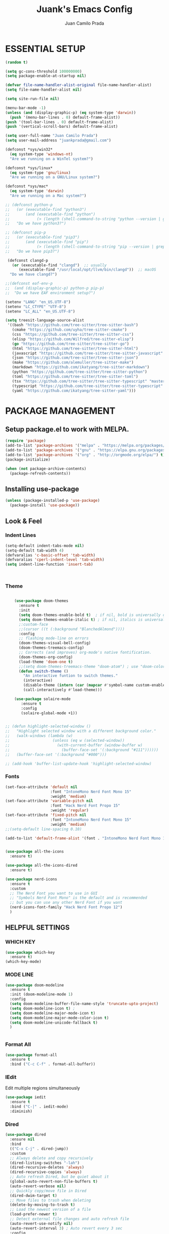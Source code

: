#+TITLE: Juank's Emacs Config
#+AUTHOR: Juan Camilo Prada
#+EMAIL: juankprada@gmail.com

* ESSENTIAL SETUP
#+begin_src emacs-lisp
  (random t)

  (setq gc-cons-threshold 100000000)
  (setq package-enable-at-startup nil)

  (defvar file-name-handler-alist-original file-name-handler-alist)
  (setq file-name-handler-alist nil)

  (setq site-run-file nil)

  (menu-bar-mode -1)
  (unless (and (display-graphic-p) (eq system-type 'darwin))
    (push '(menu-bar-lines . 0) default-frame-alist))
  (push '(tool-bar-lines . 0) default-frame-alist)
  (push '(vertical-scroll-bars) default-frame-alist)

  (setq user-full-name "Juan Camilo Prada")
  (setq user-mail-address "juankprada@gmail.com")

  (defconst *sys/win32*
    (eq system-type 'windows-nt)
    "Are we running on a WinTel system?")

  (defconst *sys/linux*
    (eq system-type 'gnu/linux)
    "Are we running on a GNU/Linux system?")

  (defconst *sys/mac*
    (eq system-type 'darwin)
    "Are we running on a Mac system?")

  ;; (defconst python-p
  ;;   (or (executable-find "python3")
  ;;       (and (executable-find "python")
  ;;            (> (length (shell-command-to-string "python --version | grep 'Python 3'")) 0)))
  ;;   "Do we have python3?")

  ;; (defconst pip-p
  ;;   (or (executable-find "pip3")
  ;;       (and (executable-find "pip")
  ;;            (> (length (shell-command-to-string "pip --version | grep 'python 3'")) 0)))
  ;;   "Do we have pip3?")

   (defconst clangd-p
     (or (executable-find "clangd")  ;; usually
        (executable-find "/usr/local/opt/llvm/bin/clangd"))  ;; macOS
    "Do we have clangd?")

  ;;(defconst eaf-env-p
  ;;  (and (display-graphic-p) python-p pip-p)
  ;;  "Do we have EAF environment setup?")

  (setenv "LANG" "en_US.UTF-8")
  (setenv "LC_CTYPE" "UTF-8")
  (setenv "LC_ALL" "en_US.UTF-8")

  (setq treesit-language-source-alist
   '((bash "https://github.com/tree-sitter/tree-sitter-bash")
     (cmake "https://github.com/uyha/tree-sitter-cmake")
     (css "https://github.com/tree-sitter/tree-sitter-css")
     (elisp "https://github.com/Wilfred/tree-sitter-elisp")
     (go "https://github.com/tree-sitter/tree-sitter-go")
     (html "https://github.com/tree-sitter/tree-sitter-html")
     (javascript "https://github.com/tree-sitter/tree-sitter-javascript" "master" "src")
     (json "https://github.com/tree-sitter/tree-sitter-json")
     (make "https://github.com/alemuller/tree-sitter-make")
     (markdown "https://github.com/ikatyang/tree-sitter-markdown")
     (python "https://github.com/tree-sitter/tree-sitter-python")
     (toml "https://github.com/tree-sitter/tree-sitter-toml")
     (tsx "https://github.com/tree-sitter/tree-sitter-typescript" "master" "tsx/src")
     (typescript "https://github.com/tree-sitter/tree-sitter-typescript" "master" "typescript/src")
     (yaml "https://github.com/ikatyang/tree-sitter-yaml")))
#+end_src





* PACKAGE MANAGEMENT


** Setup package.el to work with MELPA.


#+begin_src emacs-lisp
  (require 'package)
  (add-to-list 'package-archives '("melpa" . "https://melpa.org/packages/") t)
  (add-to-list 'package-archives '("gnu" . "https://elpa.gnu.org/packages/") t)
  (add-to-list 'package-archives '("org" . "http://orgmode.org/elpa/") t)
  (package-initialize)

  (when (not package-archive-contents)
    (package-refresh-contents))

#+end_src



** Installing use-package


#+begin_src emacs-lisp
  (unless (package-installed-p 'use-package)
    (package-install 'use-package))
#+end_src



** Look & Feel


*** Indent Lines
#+begin_src emacs-lisp
  (setq-default indent-tabs-mode nil)
  (setq-default tab-width 4)
  (defvaralias 'c-basic-offset 'tab-width)
  (defvaralias 'cperl-indent-level 'tab-width)
  (setq indent-line-function 'insert-tab)



#+end_src

*** Theme
#+begin_src emacs-lisp

      (use-package doom-themes
        :ensure t
        :init
        (setq doom-themes-enable-bold t)  ; if nil, bold is universally disabled
        (setq doom-themes-enable-italic t) ; if nil, italics is universally disabled
        ;:custom-face
        ;;(cursor ((t (:background "BlanchedAlmond"))))
        :config
        ;; flashing mode-line on errors
        (doom-themes-visual-bell-config)
        (doom-themes-treemacs-config)
        ;; Corrects (and improves) org-mode's native fontification.
        (doom-themes-org-config)
        (load-theme 'doom-one t)
        ;;(setq doom-themes-treemacs-theme "doom-atom") ; use "doom-colors" for less minimal icon theme
        (defun switch-theme ()
          "An interactive funtion to switch themes."
          (interactive)
          (disable-theme (intern (car (mapcar #'symbol-name custom-enabled-themes))))
          (call-interactively #'load-theme)))

      (use-package solaire-mode
         :ensure t
         :config
         (solaire-global-mode +1))


  ;; (defun highlight-selected-window ()
  ;;   "Highlight selected window with a different background color."
  ;;   (walk-windows (lambda (w)
  ;;                   (unless (eq w (selected-window))
  ;;                     (with-current-buffer (window-buffer w)
  ;;                       (buffer-face-set '(:background "#111"))))))
  ;;   (buffer-face-set '(:background "#000")))

  ;; (add-hook 'buffer-list-update-hook 'highlight-selected-window)

#+end_src


*** Fonts
#+begin_src emacs-lisp
  (set-face-attribute 'default nil
                      :font "IntoneMono Nerd Font Mono 15"
                      :weight 'medium)
  (set-face-attribute 'variable-pitch nil
                      :font "Hack Nerd Font Propo 15"
                      :weight 'regular)
  (set-face-attribute 'fixed-pitch nil
                      :font "IntoneMono Nerd Font Mono 15"
                      :weight 'medium)
  ;;(setq-default line-spacing 0.10)

  (add-to-list 'default-frame-alist '(font . "IntoneMono Nerd Font Mono 15"))


  (use-package all-the-icons
    :ensure t)

  (use-package all-the-icons-dired
    :ensure t)

  (use-package nerd-icons
    :ensure t
    :custom
    ;; The Nerd Font you want to use in GUI
    ;; "Symbols Nerd Font Mono" is the default and is recommended
    ;; but you can use any other Nerd Font if you want
    (nerd-icons-font-family "Hack Nerd Font Propo 12")
    )
#+end_src


** HELPFUL SETTINGS


*** WHICH KEY
#+begin_src emacs-lisp
  (use-package which-key
    :ensure t)
  (which-key-mode)
#+end_src


*** MODE LINE
#+begin_src emacs-lisp
  (use-package doom-modeline
    :ensure t
    :init (doom-modeline-mode 1)
    :config
    (setq doom-modeline-buffer-file-name-style 'truncate-upto-project)
    (setq doom-modeline-icon t) ;
    (setq doom-modeline-major-mode-icon t)
    (setq doom-modeline-major-mode-color-icon t)
    (setq doom-modeline-unicode-fallback t)
    )


#+end_src

*** Format All
#+begin_src emacs-lisp
  (use-package format-all
    :ensure t
    :bind ("C-c C-f" . format-all-buffer))
#+end_src

*** IEdit
Edit multiple regions simultaneously
#+begin_src emacs-lisp
  (use-package iedit
    :ensure t
    :bind ("C-|" . iedit-mode)
    :diminish)
#+end_src

*** Dired
#+begin_src emacs-lisp
  (use-package dired
    :ensure nil
    :bind
    (("C-x C-j" . dired-jump))
    :custom
    ;; Always delete and copy recursively
    (dired-listing-switches "-lah")
    (dired-recursive-deletes 'always)
    (dired-recursive-copies 'always)
    ;; Auto refresh Dired, but be quiet about it
    (global-auto-revert-non-file-buffers t)
    (auto-revert-verbose nil)
    ;; Quickly copy/move file in Dired
    (dired-dwim-target t)
    ;; Move files to trash when deleting
    (delete-by-moving-to-trash t)
    ;; Load the newest version of a file
    (load-prefer-newer t)
    ;; Detect external file changes and auto refresh file
    (auto-revert-use-notify nil)
    (auto-revert-interval 3) ; Auto revert every 3 sec
    :config
    ;; Enable global auto-revert
    (global-auto-revert-mode t)
    ;; Reuse same dired buffer, to prevent numerous buffers while navigating in dired
    (put 'dired-find-alternate-file 'disabled nil)
    :hook
    (dired-mode . (lambda ()
                    (local-set-key (kbd "<mouse-2>") #'dired-find-alternate-file)
                    (local-set-key (kbd "RET") #'dired-find-alternate-file)
                    (local-set-key (kbd "^")
                                   (lambda () (interactive) (find-alternate-file ".."))))))
#+end_src


** FUNCTIONAL PLUGINS

*** Better Compilation Colors
#+begin_src emacs-lisp
    (use-package fancy-compilation
      :ensure t
      :config
      (setq fancy-compilation-override-colors nil)
      :commands (fancy-compilation-mode))

  (with-eval-after-load 'compile
    (fancy-compilation-mode))
#+end_src


*** Undo Tree
#+begin_src emacs-lisp
  (use-package undo-tree
    :ensure t
    :defer t
    :init (global-undo-tree-mode)
    :custom
    (undo-tree-visualizer-diff t)
    (undo-tree-history-directory-alist `(("." . ,(expand-file-name ".backup" user-emacs-directory))))
    (undo-tree-visualizer-timestamps t))
#+end_src


*** Indentation Lines
#+begin_src emacs-lisp
  (use-package highlight-indent-guides
    :ensure t
    :hook (prog-mode-hook .  highlight-indent-guides-mode)
    )
#+end_src


*** SUDO edit
#+begin_src emacs-lisp
  (use-package sudo-edit
    :ensure t
    :commands (sudo-edit))
#+end_src


*** AVY

#+begin_src emacs-lisp
  (use-package avy
    :ensure t
    :defer t
    :bind
    (("C-:" . avy-goto-char-timer)
     ("C-;" . avy-goto-line))
    :custom
    (avy-timeout-seconds 0.3)
    (avy-style 'pre)
    :custom-face
    (avy-lead-face ((t (:background "#51afef" :foreground "#870000" :weight bold)))));
#+end_src

*** Crux
#+begin_src  emacs-lisp
  (use-package crux
    :ensure t
    :bind
    (("C-a" . crux-move-beginning-of-line)
     ("C-x 4 t" . crux-transpose-windows)
     ("C-x K" . crux-kill-other-buffers)
     ("C-k" . crux-smart-kill-line))
    :config
    (crux-with-region-or-buffer indent-region)
    (crux-with-region-or-buffer untabify)
    (crux-with-region-or-point-to-eol kill-ring-save)
    (defalias 'rename-file-and-buffer #'crux-rename-file-and-buffer))
#+end_src


*** DASHBOARD
Emacs Dashboard is an extensible startup screen showing your recent files, bookmars,
agenda items and an Emacs banner.
#+begin_src emacs-lisp
  (use-package dashboard-hackernews
    :ensure t
    :init
    :config
    (require 'json))

  (use-package dashboard
    :ensure t ;; Install dashboard if not installed
    :init     ;; tweak dashboard config before loading it
    (setq dashboard-banner-logo-title "Greetings master. What are we working on today?")
    ;;(setq dashboard-startup-banner 'logo) ;; use the standrad emacs logo as banner
    (setq dashboard-startup-banner (concat "~/.emacs.d/logos/logo-" (number-to-string (random 21)) ".png")) ;; use the standrad emacs logo as banner

    (setq dashboard-display-icons-p t) ;; display icons on both GUI and terminal
    ;;(setq dashboard-icon-type 'nerd-icons) ;; use `nerd-icons' package
    (setq dashboard-icon-type 'all-the-icons) ;; use `all-the-icons' package

    (setq dashboard-set-init-info t)
    (setq dashboard-set-heading-icons t)
    (setq dashboard-set-file-icons t)

    ;;(setq dashboard-center-content nil) ;; set to 't' for centered content
    (setq dashboard-set-navigator t)
    ;;(setq dashboard-navigator-buttons '((("" " Install system package" " Install system package" (lambda (&rest _) (helm-system-packages))))))
    (setq dashboard-set-week-agenda t)
    (setq dashboard-week-agenda t)
    (setq dashboard-heading-icons '((recents   . "history")
                                    (bookmarks . "bookmark")
                                    (agenda    . "calendar")
                                    (projects  . "rocket")
                                    (registers . "database")
                                    (hackernews . "newspaper-o")
                                    ))
    (setq dashboard-week-agenda t)
    (setq dashboard-items '((recents . 10)
                            (agenda . 5)
                            (bookmarks . 5)
                            (projects . 5)
                            (registers . 5)
                            (hackernews . 5)
                            ))
    (setq initial-buffer-choice (lambda () (get-buffer-create "*dashboard*")))
    :config
    (dashboard-setup-startup-hook))
#+end_src


*** ORG Mode
#+begin_src emacs-lisp
  (use-package org
    :ensure t
    :defer t
    :bind (("C-c l" . org-store-link)
           ("C-c a" . org-agenda)
           ("C-c c" . org-capture)
           (:map org-mode-map (("C-c C-p" . eaf-org-export-to-pdf-and-open)
                               ("C-c ;" . nil))))
    :custom
    (org-log-done 'time)
    (calendar-latitude 35.689487) ;; Prerequisite: set it to your location, currently default: Toronto, Canada
    (calendar-longitude 139.691711) ;; Usable for M-x `sunrise-sunset' or in `org-agenda'
    (org-export-backends (quote (ascii html icalendar latex md odt pdf)))
    (org-use-speed-commands t)
    (org-confirm-babel-evaluate 'nil)
    (org-latex-listings-options '(("breaklines" "true")))
    (setq org-todo-keywords
          (quote ((sequence "TODO(t!)"  "NEXT(n!)" "|" "DONE(d!)")
                  (sequence "IDEA(i!)" "MAYBE(y!)" "STAGED(s!)" "WORKING(k!)" "|" "USED(u!/@)")
                  )))
    (org-latex-listings t)
    (org-deadline-warning-days 7)
    (org-agenda-window-setup 'other-window)
    (org-latex-pdf-process
     '("pdflatex -shelnl-escape -interaction nonstopmode -output-directory %o %f"
       "pdflatex -shell-escape -interaction nonstopmode -output-directory %o %f"))
    :custom-face
    (org-agenda-current-time ((t (:foreground "spring green"))))
    :config
    (add-to-list 'org-latex-packages-alist '("" "listings"))
    (unless (version< org-version "9.2")
      (require 'org-tempo))
    (when (file-directory-p "~/org/agenda/")
      (setq org-agenda-files (list "~/org/agenda/")))
    (org-babel-do-load-languages
     'org-babel-load-languages
     '(;; other Babel languages
       (C . t)
       (python . t)
       (plantuml . t)))
    (defun org-export-toggle-syntax-highlight ()
      "Setup variables to turn on syntax highlighting when calling `org-latex-export-to-pdf'."
      (interactive)
      (setq-local org-latex-listings 'minted)
      (add-to-list 'org-latex-packages-alist '("newfloat" "minted")))

    (defun org-table-insert-vertical-hline ()
      "Insert a #+attr_latex to the current buffer, default the align to |c|c|c|, adjust if necessary."
      (interactive)
      (insert "#+attr_latex: :align |c|c|c|")))

  (use-package org-roam
    :after org
    :custom
    (org-roam-node-display-template
     (concat "${title:*} "
             (propertize "${tags:10}" 'face 'org-tag)))
    (org-roam-completion-everywhere t)
    :bind
    (("C-c n l" . org-roam-buffer-toggle)
     ("C-c n f" . org-roam-node-find)
     ("C-c n i" . org-roam-node-insert)
     ("C-c n h" . org-id-get-create))
    :config
    (when (file-directory-p "~/org/roam/")
      (setq org-roam-directory (file-truename "~/org/roam")))
    (org-roam-db-autosync-mode))

  (use-package toc-org
    :hook (org-mode . toc-org-mode))

  (use-package ox-md
    :after (org))

  (use-package htmlize :defer t)
#+end_src


*** Rainbow Mode
#+begin_src emacs-lisp
  (use-package rainbow-mode
    :ensure t
    :config
    (define-globalized-minor-mode my-global-rainbow-mode rainbow-mode
      (lambda () (rainbow-mode 1)))
    (my-global-rainbow-mode 1)
    )
#+end_src


*** Projectile
#+begin_src emacs-lisp
  (use-package projectile
    :ensure t
    :config
    (projectile-global-mode 1))
#+end_src


*** Magit
#+begin_src emacs-lisp

  (use-package magit
    :ensure t
    :if (executable-find "git")
    :bind
    (("C-x g" . magit-status)
     (:map magit-status-mode-map
           ("M-RET" . magit-diff-visit-file-other-window)))
    :config
    (defun magit-log-follow-current-file ()
      "A wrapper around `magit-log-buffer-file' with `--follow' argument."
      (interactive)
      (magit-log-buffer-file t)))
#+end_src

*** Ivy, Swiper and Counsel
#+begin_src emacs-lisp
  (setq ivy-disabled nil)

  (use-package counsel
    :ensure t
    :after ivy
    :config (counsel-mode))

  (use-package ivy
    :ensure t
    :diminish
    :custom
    (setq ivy-use-virtual-buffers t)
    (setq ivy-count-format "(%d/%d) ")
                                          ;(setq enable-recursive-minibuffers t)
    ;; enable this if you want `swiper' to use it
                                          ;(setq search-default-mode #'char-fold-to-regexp)
    :config
    (ivy-mode)
    )

  (use-package counsel-projectile
    :ensure t
    :after counsel
    :init
    (counsel-projectile-mode))

  (use-package ivy-rich
    :ensure t
    :after ivy
    :custom
    (setcdr (assq t ivy-format-functions-alist) #'ivy-format-function-line)
    (ivy-virtual-abbreviate 'full
                            ivy-rich-switch-buffer-align-virtual-buffer t
                            ivy-rich-path-style 'abbrev)
    :config
    (ivy-set-display-transformer 'ivy-switch-buffer
                                 'ivy-rich-switch-buffer-transformer)
    (ivy-rich-mode 1)
    )


  (use-package swiper
    :ensure t
    :after ivy)

  (use-package all-the-icons-ivy
    :ensure t
    :after ivy)

  (use-package all-the-icons-ivy-rich
    :ensure t
    :after ivy)

  (use-package smex
    :ensure t)

  (use-package ivy-xref
    :ensure t
    :init
    ;; xref initialization is different in Emacs 27 - there are two different
    ;; variables which can be set rather than just one
    (when (>= emacs-major-version 27)
      (setq xref-show-definitions-function #'ivy-xref-show-defs))
    ;; Necessary in Emacs <27. In Emacs 27 it will affect all xref-based
    ;; commands other than xref-find-definitions (e.g. project-find-regexp)
    ;; as well
    (setq xref-show-xrefs-function #'ivy-xref-show-xrefs))


#+end_src

*** Company Mode
#+begin_src emacs-lisp
  (use-package company
    :ensure t
    :defer t
    :init
    ;;(add-hook 'after-init-hook 'global-company-mode)
    :config
    ;; Set company completion to begin at once
    (setq company-idle-delay 0)
    (setq company-echo-delay 0)
    (setq company-dabbrev-other-buffers t)
    (setq company-dabbrev-code-other-buffers t)
    ;; (setq company-minimum-prefix-length 3)
    :hook
    (prog-mode . company-mode)
    )


  ;; With use-package:
  (use-package company-box
    :after
    (company)
    :ensure t
    :config
    ;; (setq company-box-frame-behavior 'point)
    ;; (setq company-box-show-single-candidate t)
    ;; (setq company-box-doc-delay 1)
    :hook
    (company-mode . company-box-mode))

#+end_src


*** Eglot
Emacs LSP mode (different to lsp-mode)
#+begin_src emacs-lisp

  (defun my-typescript-eglot-hook ()
    ((js-mode
    typescript-mode
    typescriptreact-mode) . eglot-ensure)
    ;; I'm not sure why this is needed, but it throws an error if I remove it
    (cl-defmethod project-root ((project (head eglot-project)))
      (cdr project))
    (defun my-project-try-tsconfig-json (dir)
      (when-let* ((found (locate-dominating-file dir "tsconfig.json")))
        (cons 'eglot-project found)))

    (add-hook 'project-find-functions
              'my-project-try-tsconfig-json nil nil)

    (add-to-list 'eglot-server-programs
                 '((typescript-mode) "typescript-language-server" "--stdio"))

    )

  (defun my-ruby-eglot-hook ()
    (ruby-mode . eglot-ensure)
    (python-ts-mode . flyspell-prog-mode)
    )

  (use-package eglot
    :ensure t
    :defer t
    :config
    (setq-default eglot-workspace-configuration
                  '((:pylsp . (:configurationSources ["flake8"]
                                                     :plugins (
                                                               :pycodestyle (:enabled :json-false)
                                                               :mccabe (:enabled :json-false)
                                                               :pyflakes (:enabled :json-false)
                                                               :flake8 (:enabled :json-false
                                                                                 :maxLineLength 88)
                                                               :ruff (:enabled t
                                                                               :lineLength 88)
                                                               :pydocstyle (:enabled t
                                                                                     :convention "numpy")
                                                               :yapf (:enabled :json-false)
                                                               :autopep8 (:enabled :json-false)
                                                               :black (:enabled t
                                                                                :line_length 88
                                                                                :cache_config t)))))))

#+end_src



*** LSP Mode
#+begin_src emacs-lisp
  ;; (use-package lsp-mode
  ;;   :ensure t
  ;;   :defer t
  ;;   :init
  ;;   ;; set prefix for lsp-command-keymap (few alternatives - "C-l", "C-c l")
  ;;   (setq lsp-keymap-prefix "C-c l")
  ;;   :hook (;; replace XXX-mode with concrete major-mode(e. g. python-mode)
  ;;          (java-mode . lsp)
  ;;          (typescript-mode . lsp-deferred)
  ;;          (javascript-mode . lsp-deferred)
  ;;          (add-hook 'python-mode #'lsp-deferred)
  ;;          ;; if you want which-key integration
  ;;          (lsp-mode . lsp-enable-which-key-integration))
  ;;   :commands (lsp lsp-deffered))

  ;; ;; optionally
  ;; (use-package lsp-ui
  ;;   :ensure t
  ;;   :defer t
  ;;   :config
  ;;   (setq lsp-ui-sideline-enable nil)
  ;;   (setq lsp-ui-doc-delay 2)
  ;;   :hook (lsp-mode . lsp-ui-mode)
  ;;   :bind (:map lsp-ui-mode-map ("C-c i" . lsp-ui-imenu)))
  ;; ;; Language specific lsp
  ;; (use-package lsp-java
  ;;   :config
  ;;   (setq lsp-java-server-install-dir "~/.emacs.d/lsp-java/")
  ;;   (setq lsp-java-bundles (directory-files "~/.jdtls/server/" t ".jar"))
  ;;   :ensure t)
  ;; (use-package lsp-java
  ;;   :ensure t)
  ;; ;; if you are helm user
  ;; (use-package helm-lsp
  ;;   :after
  ;;   (helm lsp-mode)
  ;;   :commands helm-lsp-workspace-symbol)
  ;; (use-package lsp-treemacs :commands lsp-treemacs-errors-list)
  ;; ;; optionally if you want to use debugger
  ;; (use-package dap-mode
  ;;   :after lsp-mode
  ;;   :ensure t
  ;;   :config
  ;;   (dap-auto-configure-mode)
  ;;   )
  ;; (use-package dap-java) ;;to load the dap adapter for your language
  ;; (use-package dap-python
  ;;   :config
  ;;   (setq dap-python-debugger 'debugpy))

  ;; ;; Language server for Python
  ;; ;; Read the docs for the different variables set in the config.
  ;; (use-package lsp-pyright
  ;;   :ensure t
  ;;   :config
  ;;   ;;(setq lsp-clients-python-library-directories '("/usr/" "~/.local/share/pkgs"))
  ;;   (setq lsp-pyright-disable-language-service nil
  ;;         lsp-pyright-disable-organize-imports nil
  ;;         lsp-pyright-auto-import-completions t
  ;;         lsp-pyright-use-library-code-for-types t
  ;;         lsp-pyright-venv-path "~/.local/share/virtualenvs")
  ;;   :hook ((add-hook 'python-mode #'(lambda ()
  ;;                           (require 'lsp-pyright) (lsp-deferred)))))

#+end_src



*** Whichkey
#+begin_src emacs-listp
  ;; optional if you want which-key integration
  (use-package which-key
    :ensure t
    :config
    (which-key-mode))
#+end_src

*** Treemacs
#+begin_src emacs-lisp
  (use-package treemacs
    :ensure t
    :defer t
    :init
    (with-eval-after-load 'winum
      (define-key winum-keymap (kbd "M-0") #'treemacs-select-window))
    :config
    (progn
      ;; The default width and height of the icons is 22 pixels. If you are
      ;; using a Hi-DPI display, uncomment this to double the icon size.
      ;;(treemacs-resize-icons 44)
      (treemacs-follow-mode t)
      (treemacs-filewatch-mode t)
      (treemacs-fringe-indicator-mode 'always)
      (when treemacs-python-executable
        (treemacs-git-commit-diff-mode t))

      (pcase (cons (not (null (executable-find "git")))
                   (not (null treemacs-python-executable)))
        (`(t . t)
         (treemacs-git-mode 'deferred))
        (`(t . _)
         (treemacs-git-mode 'simple)))
      (treemacs-hide-gitignored-files-mode nil)
      )

    :bind
    (:map global-map
          ("M-0"       . treemacs-select-window)
          ("C-x t 1"   . treemacs-delete-other-windows)
          ("C-x t t"   . treemacs)
          ("C-x t d"   . treemacs-select-directory)
          ("C-x t B"   . treemacs-bookmark)
          ("C-x t C-t" . treemacs-find-file)
          ("C-x t M-t" . treemacs-find-tag)))

  (use-package treemacs-projectile
    :after (treemacs projectile)
    :ensure t)

  (use-package treemacs-icons-dired
    :hook (dired-mode . treemacs-icons-dired-enable-once)
    :ensure t)

  (use-package treemacs-all-the-icons
    :ensure t)

  (use-package treemacs-nerd-icons
    :ensure t)

  (use-package treemacs-persp ;;treemacs-perspective if you use perspective.el vs. persp-mode
    :after (treemacs persp-mode) ;;or perspective vs. persp-mode
    :ensure t
    :config (treemacs-set-scope-type 'Perspectives))

  (use-package treemacs-tab-bar ;;treemacs-tab-bar if you use tab-bar-mode
    :after (treemacs)
    :ensure t
    :config (treemacs-set-scope-type 'Tabs))

  (use-package treemacs-magit
    :after (treemacs magit)
    :ensure t)

#+end_src


*** Indication of VCS changes
#+begin_src emacs-lisp
        (use-package diff-hl
          :ensure t
          :hook
          (prog-mode-hook . diff-hl-mode))
#+end_src

*** String Inflection
#+begin_src emacs-lisp
  (use-package string-inflection
    :ensure t
    :config
    ;; default
    (global-set-key (kbd "C-c C-u") 'string-inflection-all-cycle)

    ;; for ruby
    (add-hook 'ruby-mode-hook
              #'(lambda ()
                 (local-set-key (kbd "C-c C-u") 'string-inflection-ruby-style-cycle)))

    ;; for elixir
    (add-hook 'elixir-mode-hook
              #'(lambda ()
                 (local-set-key (kbd "C-c C-u") 'string-inflection-elixir-style-cycle)))

    ;; for java
    (add-hook 'java-mode-hook
              #'(lambda ()
                 (local-set-key (kbd "C-c C-u") 'string-inflection-java-style-cycle)))

    ;; for python
    (add-hook 'python-mode-hook
              #'(lambda ()
                 (local-set-key (kbd "C-c C-u") 'string-inflection-python-style-cycle)))
    )
#+end_src


*** Flycheck
For Flycheck to work as expected, it needs that linters and checkers are installed.
Check [[https://www.flycheck.org/en/latest/user/quickstart.html][Flycheck's Official documentation]]
#+begin_src emacs-lisp
  (use-package flycheck
    :ensure t
    :init (global-flycheck-mode)
    :config
    (setq flycheck-indication-mode nil)
    (setq flycheck-highlighting-mode 'lines)
    )
#+end_src


*** Exec PATH from shell
#+begin_src emacs-lisp
  (use-package exec-path-from-shell
    :ensure t
    :config
    (when (memq window-system '(mac ns x))
      (exec-path-from-shell-initialize))
    (when (daemonp)
      (exec-path-from-shell-initialize))

    )
#+end_src

*** AG Search Tool
#+begin_src emacs-lisp
    (use-package ag
      :ensure t)
#+end_src

*** Yasnippet
#+begin_src emacs-lisp
  (use-package yasnippet
    :ensure t
    :config
    (yas-reload-all)
    (add-hook 'sh-mode #'yas-minor-mode)
    (add-hook 'c-mode-hook #'yas-minor-mode)
    (add-hook 'java-mode-hook #'yas-minor-mode)
    (add-hook 'rust-mode-hook #'yas-minor-mode)
    (add-hook 'python-mode-hook #'yas-minor-mode)
    (add-hook 'javascript-mode-hook #'yas-minor-mode)
    (add-hook 'typescript-mode-hook #'yas-minor-mode)
    (add-hook 'haskell-mode-hook #'yas-minor-mode)
    )

  (use-package yasnippet-snippets
    :ensure t)
#+end_src



** Editing Modes

*** Docker Files
#+begin_src emacs-lisp
  (use-package dockerfile-mode
    :defer t
    :ensure t)
#+end_src

*** Conf Mode
#+begin_src emacs-lisp
  (use-package conf-mode
    :ensure t)
#+end_src

*** Markdown Mode
#+begin_src emacs-lisp
  (use-package markdown-mode
    :ensure t
    :config
    (setq markdown-command "/usr/bin/markdown")
    (setq markdown-css-paths `(,(expand-file-name "Documents/markdown.css")))
    (add-to-list 'auto-mode-alist '("\\.markdown$" . markdown-mode))
    (add-to-list 'auto-mode-alist '("\\.md$" . markdown-mode))
    )
#+end_src


*** YAML Mode
#+begin_src emacs-lisp
  (use-package yaml-mode
    :ensure t
    :config
    (add-to-list 'auto-mode-alist '("\\.yml$" . yaml-mode))
    (add-to-list 'auto-mode-alist '("\\.yaml$" . yaml-mode))
    )
#+end_src



*** Additional Lisp support
#+begin_src emacs-lisp
  (use-package sly
    :ensure t)
#+end_src


*** Rust Mode
#+begin_src emacs-lisp
  (use-package rust-mode
    :ensure t)
#+end_src


*** PHP Mode
#+begin_src emacs-lisp
  (use-package php-mode
    :ensure t)
#+end_src


*** Kotlin Mode
#+begin_src emacs-lisp
  (use-package kotlin-mode
    :ensure t)
#+end_src



*** Golang Mode
#+begin_src emacs-lisp
  (use-package go-mode
    :ensure t)
#+end_src

*** JSon Mode
#+begin_src emacs-lisp
  (use-package json-mode
    :ensure t
    :config
    (add-to-list 'auto-mode-alist '("\\.json$" . json-mode))
    )
#+end_src


*** Typescript Mode
#+begin_src emacs-lisp
  (use-package prettier-js
    :ensure t)

  (use-package add-node-modules-path
    :ensure t)

  (defun web-mode-init-hook ()
    "Hooks for Web mode.  Adjust indent."
    (setq web-mode-markup-indent-offset 2)
    (add-node-modules-path)
    (prettier-js-mode))

  (use-package web-mode
    :ensure t
    :config
    (add-to-list 'auto-mode-alist '("\\.jsx?$" . web-mode)) ;; auto-enable for .js/.jsx files
    (setq web-mode-content-types-alist '(("jsx" . "\\.js[x]?\\'")))
    ;; Enable eslint checker for web-mode
    (flycheck-add-mode 'javascript-eslint 'web-mode)
    ;; Enable flycheck globally
    (add-hook 'after-init-hook #'global-flycheck-mode)
    :hook ((web-mode-hook . web-mode-init-hook))
    :after (prettier-js-mode add-node-modules-path )
    )




  ;; if you use treesitter based typescript-ts-mode (emacs 29+)
  (use-package tide
    :ensure t
    :after (company flycheck)
    :hook ((typescript-ts-mode . tide-setup)
           (tsx-ts-mode . tide-setup)
           (typescript-ts-mode . tide-hl-identifier-mode)
           (before-save . tide-format-before-save)))

  (use-package typescript-mode
    :ensure t
    :config
    (setq web-mode-markup-indent-offset 2)
    (add-node-modules-path)
    (prettier-js-mode)
    (add-to-list 'auto-mode-alist '("\\.ts$" . typescript-mode))
    )
#+end_src


*** Haskell Mode
#+begin_src emacs-lisp
  (use-package haskell-mode
    :ensure t
    :config
    (add-to-list 'auto-mode-alist '("\\.hs$" . haskell-mode))
    )
#+end_src

*** Rust Mode
#+begin_src emacs-lisp
  (use-package rustic
    :ensure t
    :config
    (setq rustic-format-trigger 'on-save)
    (setq rustic-format-on-save-method 'rustic-format-buffer)
    (add-to-list 'auto-mode-alist '("\\.rs$" . rustic-mode))
    )
#+end_src


* GENERAL SETTINGS

** ENVRC
If this is failing it is quite likeyly `direnv` is not installed in the system. Install i using Distro Package Manager or Homebrew
#+begin_src emacs-lisp
  (use-package envrc
    :ensure t
    :config
    (envrc-global-mode)
    (define-key envrc-mode-map (kbd "C-c e") 'envrc-command-map)
    )
#+end_src


** ASDF Setting
#+begin_src emacs-lisp
  (add-to-list 'load-path "~/.emacs.d/extras/asdf.el/")

  (require 'asdf)
  (asdf-enable) ;; This ensures Emacs has the correct paths to asdf shims and bin
#+end_src

** GUI SETTINGS


*** Disable Menu, Toolbar and Scroll bars
#+begin_src emacs-lisp
  (menu-bar-mode -1)
  (tool-bar-mode -1)
  (scroll-bar-mode -1)
#+end_src


*** Display Line Numbers
#+begin_src emacs-lisp
    (defun my-display-numbers-hook ()
      (display-line-numbers-mode 1)
      (setq display-line-numbers-type 'relative)
      )
    (add-hook 'prog-mode-hook 'my-display-numbers-hook)
    (add-hook 'text-mode-hook 'my-display-numbers-hook)
    ;;(global-display-line-numbers-mode 1)
    (global-visual-line-mode -1)
    (global-hl-line-mode t)
#+end_src

** Behavioural settings

#+begin_src emacs-lisp

        (setq max-lisp-eval-depth 10000)
        (setq max-specpdl-size 32000)
        ;; Determine the underlying operating system
        (if (eq system-type 'darwin) (setq juank-aquamacs t))
        (if (eq system-type 'gnu/linux) (setq juank-linux t))
        (if (eq system-type 'windows-nt)(setq juank-win32 t))

        ;; Enable electric pair mode by default
        (electric-pair-mode t)

        (add-to-list 'default-frame-alist '(inhibit-double-buffering . t))

        ;; start full screen
        (add-to-list 'default-frame-alist '(fullscreen . maximized))
        ;; set default coding of buffers
        (unless *sys/win32*
          (set-selection-coding-system 'utf-8)
          (prefer-coding-system 'utf-8)
          (set-language-environment "UTF-8")
          (set-default-coding-systems 'utf-8)
          (set-terminal-coding-system 'utf-8)
          (set-keyboard-coding-system 'utf-8)
          (setq locale-coding-system 'utf-8))
        ;; Treat clipboard input as UTF-8 string first; compound text next, etc.
        (when (display-graphic-p)
          (setq x-select-request-type '(UTF8_STRING COMPOUND_TEXT TEXT STRING)))

        (setq default-buffer-file-coding-system 'utf-8-unix)

        ;; switched from tabs to spaces for indentation
        (setq-default indent-tabs-mode nil)
        ;; also set the indentation level to 4.
        (setq-default tab-width 4)
        ;; Don't autosave.
        (setq auto-save-default nil)
        ;; make copy and paste use the same clipboard as emacs.
        (setq select-enable-primary t)
        (setq select-enable-clipboard t)

        ;; Ensure I can use paste from the Mac OS X clipboard ALWAYS (or close)
        (when (memq window-system '(mac ns))
          (setq interprogram-paste-function (lambda () (shell-command-to-string "pbpaste"))))

        ;; sets Sunday to be the first day of the week in calendar
        (setq calendar-week-start-day 0 )

        (recentf-mode 1)
        (setq-default recent-save-file "~/.emacs.d/recentf")
        ;; save emacs backups in a different directory
        ;; (some build-systems build automatically all files with a prefix, and .#something.someending breakes that)
        (setq backup-directory-alist '(("." . "~/.emacsbackups")))
        ;; Don't create lockfiles. Many build systems that continously monitor the file system get confused by them (e.g, Quarkus). This sometimes causes the build systems to not work anymore before restarting
        (setq create-lockfiles nil)
        ;; Enable show-paren-mode (to visualize paranthesis) and make it possible to delete things we have marked
        (show-paren-mode 1)
        (delete-selection-mode 1)
        ;; don't use version numbers for backup files
        (setq version-control 'never)
        ;; open unidentified files in text mode
        (setq default-major-mode 'text-mode)
        ;; don't wrap long lines.
        (set-default 'truncate-lines t)
        ;; make the region visible (but only up to the next operation on it)
        (setq transient-mark-mode t)

        ;; don't add new lines to the end of a file when using down-arrow key
        (setq next-line-add-newlines nil)

        ;; make find-file and buffer switch case insensitive
        (setq read-file-name-completion-ignore-case t)
        (setq read-buffer-completion-ignore-case t)

        ;; use y or n instead of yes or no
        (defalias 'yes-or-no-p 'y-or-n-p)

        ;; winne-mode helper mode to restore window layout
        (when (fboundp 'winner-mode)
          (winner-mode 1))

        (setq split-height-threshold 20)
        (setq split-width-threshold nil)

        ;; This only works in Mac
        (setq mac-command-modifier 'meta)
        (setq mac-option-modifier nil)



        ;; Stop Emacs from losing undo information by
        ;; setting very high limits for undo buffers
        (setq undo-limit 20000000)
        (setq undo-strong-limit 40000000)

        ;; Automatically remove trailing whitespace.
        (add-hook 'prog-mode-hook
                  (lambda()
                   (unless (derived-mode-p 'markdown-mode)
                     (add-hook 'before-save-hook
                               #'cleanup-buffer t t))))

        ;; ignore bell alarm completely
        (setq ring-bell-function 'ignore)

        ;; Always start Emacs with a split view
        (split-window-horizontally)

        ;; Colours ("Colors" in some other languages)
        ;; Give me colours in major editing modes!
        (require 'font-lock)
        (global-font-lock-mode t)

        ;; Dont show the GNU splash screen
        (setq inhibit-startup-message t)

        ;; highlight region between point and mark
        (transient-mark-mode t)

        ;; highlight during query
        (setq query-replace-highlight t)

        ;; highlight incremental search
        (setq search-highlight t)

        ;; Don’t compact font caches during GC.
        (setq inhibit-compacting-font-caches t)

        ;; Show Keystrokes in Progress Instantly
        (setq echo-keystrokes 0.1)

        ;; Move Custom-Set-Variables to Different File
        (setq custom-file (concat user-emacs-directory "custom-set-variables.el"))
        (load custom-file 'noerror)

        ;; So Long mitigates slowness due to extremely long lines.
        ;; Currently available in Emacs master branch *only*!
        (when (fboundp 'global-so-long-mode)
          (global-so-long-mode))

        ;; Enable `erase-buffer' function
        (put 'erase-buffer 'disabled nil)

        ;; Default .args, .in, .out files to text-mode
        (add-to-list 'auto-mode-alist '("\\.in\\'" . text-mode))
        (add-to-list 'auto-mode-alist '("\\.out\\'" . text-mode))
        (add-to-list 'auto-mode-alist '("\\.args\\'" . text-mode))
        (add-to-list 'auto-mode-alist '("\\.bb\\'" . shell-script-mode))
        (add-to-list 'auto-mode-alist '("\\.bbclass\\'" . shell-script-mode))
        (add-to-list 'auto-mode-alist '("\\.Rmd\\'" . markdown-mode))

        ;; Smooth Scrolling
        ;; Vertical Scroll
        (setq scroll-step 1)
        (setq scroll-margin 1)
        (setq scroll-conservatively 101)
        (setq scroll-up-aggressively 0.01)
        (setq scroll-down-aggressively 0.01)
        (setq auto-window-vscroll nil)
        (setq fast-but-imprecise-scrolling nil)
        (setq mouse-wheel-scroll-amount '(1 ((shift) . 1)))
        (setq mouse-wheel-progressive-speed nil)
        ;; Horizontal Scroll
        (setq hscroll-step 1)
        (setq hscroll-margin 1)

        ;; Titlebar
        (setq-default frame-title-format '("Emacs - " user-login-name "@" system-name " - %b"))

        (when (version<= "29.1" emacs-version)
          (pixel-scroll-precision-mode 1))

#+end_src

*** General Editing settings

#+begin_src emacs-lisp
  ;; show unncessary whitespace that can mess up your diff
  (add-hook 'prog-mode-hook (lambda () (interactive) (setq show-trailing-whitespace 1)))
  ;; redefine the isearch-forward-regexp function
  (add-hook 'isearch-mode-hook 'my-isearch-yank-word-hook)


                                          ; Bright-red TODOs, yellow IMPORTANT and STUDY and green NOTE
  (setq fixme-modes '(c++-mode c-mode emacs-lisp-mode java-mode))
  (make-face 'font-lock-fixme-face)
  (make-face 'font-lock-study-face)
  (make-face 'font-lock-important-face)
  (make-face 'font-lock-note-face)
  (mapc (lambda (mode)
          (font-lock-add-keywords
           mode
           '(("\\<\\(TODO\\)" 1 'font-lock-fixme-face t)
             ("\\<\\(STUDY\\)" 1 'font-lock-study-face t)
             ("\\<\\(IMPORTANT\\)" 1 'font-lock-important-face t)
             ("\\<\\(NOTE\\)" 1 'font-lock-note-face t))))
        fixme-modes)
  (modify-face 'font-lock-fixme-face "Red" nil nil t nil t nil nil)
  (modify-face 'font-lock-study-face "Yellow" nil nil t nil t nil nil)
  (modify-face 'font-lock-important-face "Yellow" nil nil t nil t nil nil)
  (modify-face 'font-lock-note-face "Green" nil nil t nil t nil nil)


#+end_src


** Development Specific Settings

#+begin_src emacs-lisp

  ;; Better Compilation
  ;; kill compilation process before starting another
  (setq-default compilation-always-kill t)
  ;; save all buffers on `compile'
  (setq-default compilation-ask-about-save nil)
  ;; Get compilation buffer to autoscroll. Always!!!
  (setq-default compilation-scroll-output t)

  ;; ad-handle-definition warnings are generated when functions are redefined with `defadvice',
  ;; they are not helpful.
  (setq ad-redefinition-action 'accept)


  (add-to-list 'auto-mode-alist '("\\.gitconfig$" . conf-mode))
  (setq auto-mode-alist
        (append
         '(("\\.cpp$"    . c++-mode)
           ("\\.hpp$"    . c++-mode)
           ("\\.hin$"    . c++-mode)
           ("\\.cin$"    . c++-mode)
           ("\\.inl$"    . c++-mode)
           ("\\.rdc$"    . c++-mode)
           ("\\.h$"    . c-mode)
           ("\\.c$"   . c-mode)
           ("\\.cc$"   . c++-mode)
           ("\\.c8$"   . c++-mode)
           ("\\.txt$" . indented-text-mode)
           ("\\.emacs$" . emacs-lisp-mode)
           ("\\.gen$" . gen-mode)
           ("\\.ms$" . fundamental-mode)
           ("\\.m$" . objc-mode)
           ("\\.mm$" . objc-mode)
           ("\\.java$" . java-mode)
           ) auto-mode-alist))

  ;; setup compile package
  (require 'compile)
  (setq mode-compile-always-save-buffer-p nil)

#+end_src

*** C/C++ Configuration
#+begin_src emacs-lisp
  (require 'cc-mode)

  ;; (add-hook 'c-mode-hook 'lsp) ;; Check if we really miss it
  (add-hook 'c-mode-hook 'yas-minor-mode)

  ;; C & C++ tweaks
  (require 'cc-mode)

  (defun my-c-mode-hook ()
    (defun juank-big-fun-c-compilation-hook ()
      (make-local-variable 'truncate-lines)
      (setq truncate-lines nil)
      )

    (add-hook 'compilation-mode-hook 'juank-big-fun-c-compilation-hook)

    (setq compilation-context-lines 0)
    ;; (setq compilation-error-regexp-alist
    ;;       (cons '("^\\([0-9]+>\\)?\\(\\(?:[a-zA-Z]:\\)?[^:(\t\n]+\\)(\\([0-9]+\\)) : \\(?:fatal error\\|warnin\\(g\\)\\) C[0-9]+:" 2 3 nil (4))
    ;; 	    compilation-error-regexp-alist))

    (setq compilation-directory-locked nil)

    (when (bound-and-true-p juank-win32)
      (setq juank-makescript "build.bat")
      (setq juank-font "outline-Liberation Mono")
      )

    (when (bound-and-true-p juank-aquamacs)
      (cua-mode 0)
      (setq mac-option-modifier nil)
      (setq mac-command-modifier 'meta)
      (setq x-select-enable-clipboard t)
      (setq special-display-regexps nil)
      (setq special-display-buffer-names nil)
      (define-key function-key-map [return] [13])
      (setq mac-command-key-is-meta t)
      (scroll-bar-mode -1)
      (setq mac-pass-command-to-system nil)
      (setq juank-makescript "./build_mac.sh")
      )

    (when (bound-and-true-p juank-linux)
      (setq juank-makescript "./build_linux.sh")
      )

    ;; GDB setuo
    ;; split windows for gdb screens
    (setq gdb-many-windows t gdb-show-main t)
    ;; C++ indentation style
    (defconst juank-big-fun-c-style
      '((c-electric-pound-behavior   . nil)
        (c-tab-always-indent         . t)
        (c-comment-only-line-offset  . 0)
        (c-hanging-braces-alist      . ((class-open)
                                        (class-close)
                                        (defun-open)
                                        (defun-close)
                                        (inline-open)
                                        (inline-close)
                                        (brace-list-open)
                                        (brace-list-close)
                                        (brace-list-intro)
                                        (brace-list-entry)
                                        (block-open)
                                        (block-close)
                                        (substatement-open)
                                        (statement-case-open)
                                        (class-open)))
        (c-hanging-colons-alist      . ((inher-intro)
                                        (case-label)
                                        (label)
                                        (access-label)
                                        (access-key)
                                        (member-init-intro)))
        (c-cleanup-list              . (scope-operator
                                        list-close-comma
                                        defun-close-semi))
        (c-offsets-alist             . ((arglist-close         .  c-lineup-arglist)
                                        (label                 . -4)
                                        (access-label          . -4)
                                        (substatement-open     .  0)
                                        (statement-case-intro  .  4)
                                        (statement-block-intro .  c-lineup-for)
                                        (case-label            .  4)
                                        (block-open            .  0)
                                        (inline-open           .  0)
                                        (topmost-intro-cont    .  0)
                                        (knr-argdecl-intro     . -4)
                                        (brace-list-open       .  0)
                                        (brace-list-intro      .  4)))
        (c-echo-syntactic-information-p . t))
      "Juank's Big Fun C++ Style")

    (c-add-style "BigFun" juank-big-fun-c-style t)

    ;; 4-space tabs
    (setq tab-width 4
          indent-tabs-mode nil)

    ;; Additional style stuff
    (c-set-offset 'member-init-intro '++)

    ;; No hungry backspace
    (c-toggle-auto-hungry-state -1)

    ;; Newline indents, semi-colon doesn't
    (define-key c-mode-map "\C-m" 'newline-and-indent)
    (setq c-hanging-semi&comma-criteria '((lambda () 'stop)))
    ;;  Handle super-tabbify (TAB completes, shift-TAB actually tabs)
    (setq dabbrev-case-replace t)
    (setq dabbrev-case-fold-search t)
    (setq dabbrev-upcase-means-case-search t)
    ;; Abbrevation expansion
    (abbrev-mode 1)

    (turn-on-font-lock)

    (defun juank-find-corresponding-file ()
      "Find the file that corresponds to this one."
      (interactive)
      (setq CorrespondingFileName nil)
      (setq BaseFileName (file-name-sans-extension buffer-file-name))
      (if (string-match "\\.c" buffer-file-name)
          (setq CorrespondingFileName (concat BaseFileName ".h")))
      (if (string-match "\\.h" buffer-file-name)
          (if (file-exists-p (concat BaseFileName ".c")) (setq CorrespondingFileName (concat BaseFileName ".c"))
            (setq CorrespondingFileName (concat BaseFileName ".cpp"))))
      (if (string-match "\\.hin" buffer-file-name)
          (setq CorrespondingFileName (concat BaseFileName ".cin")))
      (if (string-match "\\.cin" buffer-file-name)
          (setq CorrespondingFileName (concat BaseFileName ".hin")))
      (if (string-match "\\.cpp" buffer-file-name)
          (setq CorrespondingFileName (concat BaseFileName ".h")))
      (if CorrespondingFileName (find-file CorrespondingFileName)
        (error "Unable to find a corresponding file")))


    (defun juank-find-corresponding-file-other-window ()

      "Find the file that corresponds to this one."
      (interactive)
      (find-file-other-window buffer-file-name)
      (juank-find-corresponding-file)
      (other-window -1))

    (setq comment-style 'multi-line)
    (setq comment-start "/* ")
    (setq comment-end " */")
    (setq c-indent-level 4) ; a tab is equivalent to 4 spaces
    (local-set-key  (kbd "C-c a") 'juank-find-corresponding-file-other-window)
    (global-set-key [f9] 'first-error)
    (global-set-key [f10] 'previous-error)
    (global-set-key [f11] 'next-error)



    (defun juank-header-format ()
      "Format the given file as a header file."
      (interactive)
      (setq BaseFileName (file-name-sans-extension (file-name-nondirectory buffer-file-name)))
      (insert "#if !defined(")
      (push-mark)
      (insert BaseFileName)
      (upcase-region (mark) (point))
      (pop-mark)
      (insert "_H)\n")
      (insert "/* ========================================================================\n")
      (insert "   $File: $\n")
      (insert "   $Date: $\n")
      (insert "   $Revision: $\n")
      (insert "   $Creator: Juan Prada $\n")
      (insert "   $Notice: (C) Copyright 2016 by Juan Camilo Prada. All Rights Reserved. $\n")
      (insert "   ======================================================================== */\n")
      (insert "\n")
      (insert "#define ")
      (push-mark)
      (insert BaseFileName)
      (upcase-region (mark) (point))
      (pop-mark)
      (insert "_H\n")
      (insert "#endif")
      )


    (defun juank-source-format ()
      "Format the given file as a source file."
      (interactive)
      (setq BaseFileName (file-name-sans-extension (file-name-nondirectory buffer-file-name)))
      (insert "/* ========================================================================\n")
      (insert "   $File: $\n")
      (insert "   $Date: $\n")
      (insert "   $Revision: $\n")
      (insert "   $Creator: Juan Prada $\n")
      (insert "   $Notice: (C) Copyright 2016 by Juan Camilo Prada. All Rights Reserved. $\n")
      (insert "   ======================================================================== */\n")
      )



    (cond ((file-exists-p buffer-file-name) t)
          ((string-match "[.]hin" buffer-file-name) (juank-source-format))
          ((string-match "[.]cin" buffer-file-name) (juank-source-format))
          ((string-match "[.]h" buffer-file-name) (juank-header-format))
          ((string-match "[.]c" buffer-file-name) (juank-source-format))
          ((string-match "[.]cpp" buffer-file-name) (juank-source-format)))



    (add-to-list 'compilation-error-regexp-alist 'juank-devenv)
    (add-to-list 'compilation-error-regexp-alist-alist '(juank-devenv
                                                         "*\\([0-9]+>\\)?\\(\\(?:[a-zA-Z]:\\)?[^:(\t\n]+\\)(\\([0-9]+\\)) : \\(?:see declaration\\|\\(?:warnin\\(g\\)\\|[a-z ]+\\) C[0-9]+:\\)"
                                                         2 3 nil (4)))

    (define-key c-mode-map "\t" 'dabbrev-expand)
    (define-key c-mode-map [S-tab] 'indent-for-tab-command)
    (define-key c-mode-map [C-tab] 'indent-region)
    )

  (defun juank-big-fun-compilation-hook ()
    (make-local-variable 'truncate-lines)
    (setq truncate-lines nil)
    (setq compilation-context-lines 0)
    )

  (add-hook 'compilation-mode-hook 'juank-big-fun-compilation-hook)
  (add-hook 'c-mode-hook 'my-c-mode-hook)


#+end_src

*** VTerm Configuration
#+begin_src emacs-lisp
  (use-package vterm
    :ensure t
    :config
     (defun vterm-counsel-yank-pop-action (orig-fun &rest args)
        (if (equal major-mode 'vterm-mode)
            (let ((inhibit-read-only t)
                  (yank-undo-function (lambda (_start _end) (vterm-undo))))
              (cl-letf (((symbol-function 'insert-for-yank)
                     (lambda (str) (vterm-send-string str t))))
                  (apply orig-fun args)))
          (apply orig-fun args)))

      (advice-add 'counsel-yank-pop-action :around #'vterm-counsel-yank-pop-action)
    )


#+end_src

*** Ruby Configuration
#+begin_src emacs-lisp
  (use-package rspec-mode
    :ensure t
    :config
    (rspec-install-snippets)
    )

  (use-package inf-ruby
    :ensure t
    :config
    (add-hook 'after-init-hook 'inf-ruby-switch-setup)
    (add-hook 'compilation-filter-hook 'inf-ruby-auto-enter-and-focus)
    (add-hook 'ruby-base-mode 'inf-ruby-minor-mode)
    (inf-ruby-enable-auto-breakpoint))
#+end_src

*** Python Configuration
#+begin_src emacs-lisp

  (defun my-python-repl-command ()
    (interactive)
    (call-interactively 'pipenv-activate)
    (call-interactively 'run-python)
    )



  (defun my-python-eglot-hook ()
    (add-hook 'python-mode-hook 'eglot-ensure)
    (add-hook 'python-mode #'flyspell-prog-mode)
    (add-hook 'python-mode #'superword-mode)
    (add-hook 'python-mode #'hs-minor-mode)
    (add-hook 'python-mode #'(lambda () (set-fill-column 88)))
    (add-hook 'python-ts-mode #'eglot-ensure)
    (add-hook 'python-ts-mode #'flyspell-prog-mode)
    (add-hook 'python-ts-mode #'superword-mode)
    (add-hook 'python-ts-mode #'hs-minor-mode)
    (add-hook 'python-ts-mode #'(lambda () (set-fill-column 88)))
    (add-hook 'python-mode-hook
              (lambda () (local-set-key (kbd "<f7>") #'my-python-repl-command)))
    )


  (use-package python
    :ensure t
    :defer t
    :config
    (my-python-eglot-hook)
    ;; Remove guess indent python message
    (setq python-indent-guess-indent-offset-verbose nil))
  ;; Use IPython when available or fall back to regular Python
  ;; (cond
  ;;    ((executable-find "ipython")
  ;;     (progn
  ;;       (setq python-shell-buffer-name "IPython")
  ;;       (setq python-shell-interpreter "ipython")
  ;;       (setq python-shell-interpreter-args "-i --simple-prompt")))
  ;;    ((executable-find "python3")
  ;;     (setq python-shell-interpreter "python3"))
  ;;    ((executable-find "python2")
  ;;     (setq python-shell-interpreter "python2"))
  ;;    (t
  ;;     (setq python-shell-interpreter "python")))
  ;;   )

  ;; ;; Hide the modeline for inferior python processes
  (use-package inferior-python-mode
    :ensure nil
    :hook (inferior-python-mode . hide-mode-line-mode))


  ;; Required to hide the modeline
  (use-package hide-mode-line
    :ensure t
    :defer t)

  ;; Required to easily switch virtual envs
  ;; via the menu bar or with `pyvenv-workon`
  ;; Setting the `WORKON_HOME` environment variable points
  ;; at where the envs are located. I use miniconda.
  (use-package pyvenv
    :ensure t
    :defer t
    :config
    ;; Setting work on to easily switch between environments
    (setenv "WORKON_HOME" (expand-file-name "~/.local/share/virtualenvs/"))
    ;; Display virtual envs in the menu bar
    (setq pyvenv-menu t)
    ;; Restart the python process when switching environments
    (add-hook 'pyvenv-post-activate-hooks (lambda ()
                                            (pyvenv-restart-python)))
    :hook (python-mode . pyvenv-mode))

  (use-package pipenv
    :ensure t
    :hook (python-mode . pipenv-mode)
    :init
    (setq
     pipenv-projectile-after-switch-function
     #'pipenv-projectile-after-switch-extended))

  ;; Buffer formatting on save
  (use-package blacken
    :ensure t
    :defer t
    :custom
    (blacken-allow-py36 t)
    (blacken-skip-string-normalization t)
    :hook (python-mode . blacken-mode))


  ;; numpy docstring for python
  (use-package numpydoc
    :ensure t
    :defer t
    :custom
    (numpydoc-insert-examples-block nil)
    (numpydoc-template-long nil)
    :bind (:map python-mode-map
                ("C-c C-n" . numpydoc-generate)))


  ;; Format the python buffer following YAPF rules
  ;; There's also blacken if you like it better.
  ;; (use-package yapfify
  ;;   :ensure t
  ;;   :defer t
  ;;   :hook (python-mode . yapf-mode))


#+end_src

#+RESULTS:
: numpydoc-generate

*** DAP Mode (For debugging)
#+begin_src emacs-lisp
  ;; Debugger
  (use-package dap-mode
    :ensure t
    :defer t
    :after lsp-mode
    :config
    (dap-auto-configure-mode))
#+end_src


*** Java Configuration

#+begin_src emacs-lisp
  (add-hook 'java-mode-hook 'yas-minor-mode)

  (require 'compile)

  (defun my-java-mode-hook ()

    ;; Compilation mode
    (defun juank-fun-java-compilation-hook ()
      (make-local-variable 'truncate-lines)
      (setq truncate-lines nil)
      )
    (add-hook 'compilation-mode-hook 'juank-fun-java-compilation-hook())

    (setq compilation-directory-locked nil)

    ;; (setq juank-makescript "build.xml")
    ;; (setq juank-build-command "ant build -emacs")
    ;; (setq juank-clean-command "ant clean -emacs")
    ;; (setq juank-run-command "ant run -emacs")

    (find-java-build-file-recursive)

    (setq tab-width 4
          indent-tabs-mode nil)

    (define-key c-mode-map "\C-m" 'newline-and-indent)
    ;;  Handle super-tabbify (TAB completes, shift-TAB actually tabs)
    (setq dabbrev-case-replace t)
    (setq dabbrev-case-fold-search t)
    (setq dabbrev-upcase-means-case-search t)


    (abbrev-mode 1)
    (turn-on-font-lock)

    (setq comment-style 'multi-line)
    (setq comment-start "/* ")
    (setq comment-end " */")
    (setq java-indent-level 4)
    (global-set-key [f9] 'first-error)
    (global-set-key [f10] 'previous-error)
    (global-set-key [f11] 'next-error)
    (define-key c-mode-map "\t" 'dabbrev-expand)
    (define-key c-mode-map [S-tab] 'indent-for-tab-command)
    (define-key c-mode-map [C-tab] 'indent-region)

    )


  (add-hook 'java-mode-hook 'my-java-mode-hook)
#+end_src

** Key Bindings

*** Zoom in/Zoom out Text
#+begin_src emacs-lisp

  (global-set-key (kbd "C-=") 'text-scale-increase)
  (global-set-key (kbd "C--") 'text-scale-decrease)
  (global-set-key (kbd "<C-wheel-down>") 'text-scale-decrease)
  (global-set-key (kbd "<C-wheel-up>") 'text-scale-increase)
#+end_src

*** Disable Stupid Emacs default keybindings
#+begin_src emacs-lisp
  ;; Prevent Emacs from being closed with this Key combination
  (global-set-key (kbd "C-x C-c") 'dont-kill-emacs)
  ;; Disable the C-z sleep/suspend key
  (global-unset-key (kbd "C-z"))

  ;; Disable the C-x C-b key, because I use helm (C-x b) instead
  ;; To be fair this is not stupid but I just dont need it
  (global-unset-key (kbd "C-x C-b"))

#+end_src


*** Some useful keybindings
#+begin_src emacs-lisp
  (global-set-key (kbd "C-c C-g") 'goto-line)
  ;; Duplicate a line
  (global-set-key (kbd "C-c C-d") 'duplicate-line)
  ;; execute my-isearch-word-at-point with ctrl+* key binding
  (global-set-key (kbd "C-*") 'my-isearch-word-at-point)
  ;; String Inflection
  (global-set-key (kbd "C-<return>") 'company-complete)

  ;; activate whitespace-mode to view all whitespace characters
  (global-set-key (kbd "C-c C-w") 'whitespace-mode)

  ;; Save all buffers
  (global-set-key (kbd "C-x C-a") #'save-all-buffers)

#+end_src


*** Lets Make Movement sane
#+begin_src emacs-lisp
  (define-key global-map [M-right] 'forward-word)
  (define-key global-map [M-left] 'backward-word)
  (define-key global-map [M-up] 'previous-blank-line)
  (define-key global-map [M-down] 'next-blank-line)
  (define-key global-map [C-right] 'forward-word)
  (define-key global-map [C-left] 'backward-word)
  (define-key global-map [C-up] 'previous-blank-line)
  (define-key global-map [C-down] 'next-blank-line)
  (define-key global-map [home] 'beginning-of-line)
  (define-key global-map [end] 'end-of-line)
  (define-key global-map [pgup] 'forward-page)
  (define-key global-map [pgdown] 'backward-page)
  (define-key global-map [C-next] 'scroll-other-window)
  (define-key global-map [C-prior] 'scroll-other-window-down)
#+end_src

*** Make Ivy the default
#+begin_src emacs-lisp
  (global-set-key "\C-s" 'swiper)
  (global-set-key "\C-r" 'swiper-backward)
  (global-set-key (kbd "M-x") 'counsel-M-x)
  (global-set-key (kbd "C-x C-f") 'counsel-find-file)
  (global-set-key (kbd "C-x C-p") 'counsel-projectile)
  (global-set-key (kbd "C-c C-r") 'ivy-resume)
  (global-set-key (kbd "<f1> f") 'counsel-describe-function)
  (global-set-key (kbd "<f1> v") 'counsel-describe-variable)
  (global-set-key (kbd "<f1> o") 'counsel-describe-symbol)
  (global-set-key (kbd "<f1> l") 'counsel-find-library)
  (global-set-key (kbd "<f2> i") 'counsel-info-lookup-symbol)
  (global-set-key (kbd "<f2> u") 'counsel-unicode-char)
  (global-set-key (kbd "C-c g") 'counsel-git)
  (global-set-key (kbd "C-c j") 'counsel-git-grep)
  (global-set-key (kbd "C-c k") 'counsel-ag)
  (global-set-key (kbd "C-x l") 'counsel-locate)
  (define-key minibuffer-local-map (kbd "C-r") 'counsel-minibuffer-history)
#+end_src

*** Make HELM the default
#+begin_src emacs-lisp
  ;; (global-set-key (kbd "M-x") 'helm-M-x)
  ;; (global-set-key (kbd "C-x b") 'helm-mini)
  ;; (global-set-key (kbd "C-x C-f") 'helm-find-files)
  ;; (global-set-key (kbd "C-x C-p") 'helm-projectile)
  ;; (global-set-key (kbd "M-y") 'helm-show-kill-ring)

  ;; (define-key helm-gtags-mode-map (kbd "C-c g a") 'helm-gtags-tags-in-this-function)
  ;; (define-key helm-gtags-mode-map (kbd "M-j") 'helm-gtags-select)
  ;; (define-key helm-gtags-mode-map (kbd "M-.") 'helm-gtags-dwim)
  ;; (define-key helm-gtags-mode-map (kbd "M-,") 'helm-gtags-pop-stack)
  ;; (define-key helm-gtags-mode-map (kbd "C-c <") 'helm-gtags-previous-history)
  ;; (define-key helm-gtags-mode-map (kbd "C-c >") 'helm-gtags-next-history)

#+end_src


*** ORG Mode specific keybindings
#+begin_src emacs-lisp
  (global-set-key "\C-cl" 'org-store-link)
  (global-set-key "\C-c C-a" 'org-agenda)
  (global-set-key "\C-cc" 'org-capture)
  (global-set-key "\C-cb" 'org-iswitchb)

#+end_src

*** Development specific bindings
#+begin_src emacs-lisp
  ;; Comment and uncommpent shortcuts
  (global-set-key  (kbd "C-c c") 'comment-region)
  (global-set-key  (kbd "C-c u") 'uncomment-region)
  ;; my shortcut for "go to line"
  (global-set-key (kbd "C-c C-g") 'goto-line)
  (global-set-key (kbd "C-x M-t") 'cleanup-region)
  (global-set-key (kbd "C-c n") 'cleanup-buffer)

  (global-set-key (kbd "M-m") 'make-without-asking )
  (global-set-key (kbd "M-n") 'clean-without-asking)
  (global-set-key (kbd "C-c C-r") 'run-without-asking)
  ;;(define-key global-map "\M-m" 'make-without-asking)
  ;;(define-key global-map "\C-m c" )

#+End_src


*** Shortcuts
#+begin_src emacs-lisp
  (global-set-key [f3] 'juank-replace-string)
  (global-set-key [f8] 'eshell)

#+end_src



*** String inflection key bindings
#+begin_src  emacs-lisp
  (global-set-key (kbd "C-c i") 'string-inflection-cycle)
  ;; Force to CamelCase
  (global-set-key (kbd "C-c C") 'string-inflection-camelcase)
  ;; Force to lowerCamelCase
  (global-set-key (kbd "C-c L") 'string-inflection-lower-camelcase)
  ;; Cycle through Java styles
  (global-set-key (kbd "C-c J") 'string-inflection-java-style-cycle)
  ;; Cycle through underscor
  (global-set-key (kbd "C-c _") 'string-inflection-underscore)
#+end_src


* MY FUNCTIONS
#+begin_src emacs-lisp
  (setq split-window-preferred-function 'juank-never-split-a-window)
  (defun juank-never-split-a-window
      ;; "Never, ever split a window.  Why would anyone EVER want you to do that??"
      nil)

  (defun juank-replace-string (FromString ToString)
    "Replace a string without moving point."
    (interactive "sReplace: \nsReplace: %s  With: ")
    (save-excursion
      (replace-string FromString ToString)
      ))


  (defun previous-blank-line ()
    "Moves to the previous line containing nothing but whitespace."
    (interactive)
    (search-backward-regexp "^[ \t]*\n")
    )

  (defun next-blank-line ()
    "Moves to the next line containing nothing but whitespace."
    (interactive)
    (forward-line)
    (search-forward-regexp "^[ \t]*\n")
    (forward-line -1)
    )

  (defun byte-compile-dotfiles ()
    "Byte compile all Emacs dotfiles."
    (interactive)
    ;; Automatically recompile the entire .emacs.d directory.
    (byte-recompile-directory (expand-file-name config-dir) 0))

  (defun byte-compile-user-init-file ()
    (let ((byte-compile-warnings '(unresolved)))
      ;; in case compilation fails, don't leave the old .elc around:
      (when (file-exists-p (concat user-init-file ".elc"))
        (delete-file (concat user-init-file ".elc")))
      (byte-compile-file user-init-file)
      ;;(byte-compile-dotfiles)
      ;; (message "%s compiled" user-init-file)
      ))

  ;; Prevent C-x C-c to kill emacs!!
  (defun dont-kill-emacs()
    "Disable C-x C-c binding execute kill-emacs."
    (interactive)
    (error (substitute-command-keys "To exit emacs: \\[kill-emacs]")))



  ;; function to call a command at a specific directory
  (defun in-directory ()
    "reads a directory name (using ido), then runs
                    execute-extended-command with default-directory in the given
                    directory."
    (interactive)
    (let ((default-directory
           (read-directory-name "in directory: "
                                nil nil t)))
      (call-interactively 'execute-extended-command)))


  (defun juank-set-ant-build ()
    (setq juank-makescript "build.xml")
    (setq juank-build-command "ant build -emacs")
    (setq juank-clean-command "ant clean -emacs")
    (setq juank-run-command "ant run -emacs")
    )

  (defun juank-set-maven-build ()
    (setq juank-makescript "pom.xml")
    (setq juank-build-command "mvn install")
    (setq juank-clean-command "mvn clean")
    (setq juank-run-command "mvn exec:exec")
    )


  (defun find-java-build-file-recursive ()
    "Recursively search for a pom.xml file."
    (interactive)
    (if (or (file-exists-p "pom.xml") (file-exists-p "build.xml") )
        (if (file-exists-p "pom.xml") (juank-set-maven-build)
          (juank-set-ant-build))
      (cd "../")
      (find-java-build-file-recursive)))


  (defun find-project-directory-recursive ()
    "Recursively search for a makefile."
    (interactive)
    (if (file-exists-p juank-makescript) t
      (cd "../")
      (find-project-directory-recursive)))


  (defun lock-compilation-directory ()
    "The compilation process should NOT hunt for a makefile"
    (interactive)
    (setq compilation-directory-locked t)
    (message "Compilation directory is locked."))


  (defun unlock-compilation-directory ()
    "The compilation process SHOULD hunt for a makefile"
    (interactive)
    (setq compilation-directory-locked nil)
    (message "Compilation directory is roaming."))

  (defun find-project-directory ()
    "Find the project directory."
    (interactive)
    (setq find-project-from-directory default-directory)
    (switch-to-buffer-other-window "*compilation*")
    (if compilation-directory-locked (cd last-compilation-directory)
      (cd find-project-from-directory)
      (find-project-directory-recursive)
      (setq last-compilation-directory default-directory)))

  (defun make-without-asking ()
    "Make the current build."
    (interactive)
    (if (find-project-directory) (compile juank-build-command))
    (other-window 1))


  (defun clean-without-asking()
    "Clean the current build."
    (interactive)
    (if (find-project-directory) (compile juank-clean-command))
    (other-window 1))

  (defun run-without-asking()
    "Run the current build."
    (interactive)
    (if (find-project-directory) (compile juank-run-command))
    (other-window 1))


  ;; Function used to call the compile command at a specific dir
  (defun project-compile ()
    "reads a directory name (using ido), then runs
                    execute-extended-command with default-directory in the given
                    directory."
    (interactive)
    (let ((default-directory
           (read-directory-name "compile in directory: "
                                nil nil t)))
      (call-interactively 'compile)))

                                          ;(global-set-key [f2] 'compile-in-directory)

  ;; custom grep tool
  (defun my-grep ()
    "grep recursively for something.  defaults to item at cursor
                      position and current directory."
    (interactive)
    (grep (read-string "run grep as: " (concat "grep -isrni " "\"" (thing-at-point 'symbol) "\"" " .")))
    )
  ;; shortcut for my grep
  (global-set-key (kbd "C-c C-s") 'my-grep)



  ;; function to remove windows line ending
  (defun remove-windows-line-endings ()
    "removes the ^m line endings"
    (interactive)
    (replace-string "\^M" "")
    )


  (defun untabify-buffer ()
    (interactive)
    (untabify (point-min) (point-max)))

  (defun indent-buffer ()
    (interactive)
    (indent-region (point-min) (point-max)))

  (defun cleanup-buffer ()
    "Perform a bunch of operations on the whitespace content of a buffer."
    (interactive)
                                          ;(indent-buffer)
    (untabify-buffer)
    (delete-trailing-whitespace))


  (defun cleanup-region (beg end)
    "Remove tmux artifacts from region."
    (interactive "r")
    (dolist (re '("\\\\│\·*\n" "\W*│\·*"))
      (replace-regexp re "" nil beg end)))



  ;; search word at point
  (defun my-isearch-word-at-point ()
    (interactive)
    (call-interactively 'isearch-forward-regexp))


  (defun my-isearch-yank-word-hook ()
    (when (equal this-command 'my-isearch-word-at-point)
      (let ((string (concat "\\<"
                            (buffer-substring-no-properties
                             (progn (skip-syntax-backward "w_") (point))
                             (progn (skip-syntax-forward "w_") (point)))
                            "\\>")))
        (if (and isearch-case-fold-search
                 (eq 'not-yanks search-upper-case))
            (setq string (downcase string)))
        (setq isearch-string string
              isearch-message
              (concat isearch-message
                      (mapconcat 'isearch-text-char-description
                                 string ""))
              isearch-yank-flag t)
        (isearch-search-and-update))))


  (defun unix-file ()
    "Change the current buffer to Latin 1 with Unix line-ends."
    (interactive)
    (set-buffer-file-coding-system 'iso-latin-1-unix t))

  (defun dos-file ()
    "Change the current buffer to Latin 1 with DOS line-ends."
    (interactive)
    (set-buffer-file-coding-system 'iso-latin-1-dos t))

  (defun mac-file ()
    "Change the current buffer to Latin 1 with Mac line-ends."
    (interactive)
    (set-buffer-file-coding-system 'iso-latin-1-mac t))

  ;; function to duplicate current line
  (defun duplicate-line()
    (interactive)
    (move-beginning-of-line 1)
    (kill-line)
    (yank)
    (open-line 1)
    (next-line 1)
    (yank)
    )

  (defun save-all-buffers ()
    "Instead of `save-buffer', save all opened buffers by calling `save-some-buffers' with ARG t."
    (interactive)
    (save-some-buffers t))


  (defun edit-configs ()
    "Opens the README.org file."
    (interactive)
    (find-file "~/.emacs.d/config.org"))

  (global-set-key (kbd "C-z e") #'edit-configs)



  (defun save-and-update-includes ()
    "Update the line numbers of #+INCLUDE:s in current buffer.
      Only looks at INCLUDEs that have either :range-begin or :range-end.
      This function does nothing if not in `org-mode', so you can safely
      add it to `before-save-hook'."
    (interactive)
    (when (derived-mode-p 'org-mode)
      (save-excursion
        (goto-char (point-min))
        (while (search-forward-regexp
                "^\\s-*#\\+INCLUDE: *\"\\([^\"]+\\)\".*:range-\\(begin\\|end\\)"
                nil 'noerror)
          (let* ((file (expand-file-name (match-string-no-properties 1)))
                 lines begin end)
            (forward-line 0)
            (when (looking-at "^.*:range-begin *\"\\([^\"]+\\)\"")
              (setq begin (match-string-no-properties 1)))
            (when (looking-at "^.*:range-end *\"\\([^\"]+\\)\"")
              (setq end (match-string-no-properties 1)))
            (setq lines (decide-line-range file begin end))
            (when lines
              (if (looking-at ".*:lines *\"\\([-0-9]+\\)\"")
                  (replace-match lines :fixedcase :literal nil 1)
                (goto-char (line-end-position))
                (insert " :lines \"" lines "\""))))))))

  (add-hook 'before-save-hook #'save-and-update-includes)

  (defun decide-line-range (file begin end)
    "Visit FILE and decide which lines to include.
      BEGIN and END are regexps which define the line range to use."
    (let (l r)
      (save-match-data
        (with-temp-buffer
          (insert-file-contents file)
          (goto-char (point-min))
          (if (null begin)
              (setq l "")
            (search-forward-regexp begin)
            (setq l (line-number-at-pos (match-beginning 0))))
          (if (null end)
              (setq r "")
            (search-forward-regexp end)
            (setq r (1+ (line-number-at-pos (match-end 0)))))
          (format "%s-%s" (+ l 1) (- r 1)))))) ;; Exclude wrapper


  (defun where-am-i ()
    "An interactive function showing function `buffer-file-name' or `buffer-name'."
    (interactive)
    (message (kill-new (if (buffer-file-name) (buffer-file-name) (buffer-name)))))


#+end_src



* Games and Practice

*** Speedtype
#+begin_src emacs-lisp
  (use-package speed-type
    :ensure t
    :commands (speed-type-text))
#+end_src

*** Tetris
#+begin_src emacs-lisp
  (use-package tetris
    :ensure nil
    :commands (tetris)
    :bind
    (:map tetris-mode-map
          ("C-p" . tetris-rotate-prev)
          ("C-n" . tetris-rotate-down)
          ("C-b" . tetris-move-left)
          ("C-f" . tetris-move-right)
          ("C-SPC" . tetris-move-bottom))
    :config
    (defadvice tetris-end-game (around zap-scores activate)
      (save-window-excursion ad-do-it)))
#+end_src


*** 2048
#+begin_src emacs-lisp
  (use-package 2048-game
    :commands (2048-game))
#+end_src
